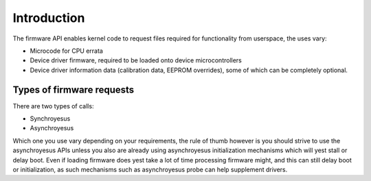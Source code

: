 ============
Introduction
============

The firmware API enables kernel code to request files required
for functionality from userspace, the uses vary:

* Microcode for CPU errata
* Device driver firmware, required to be loaded onto device
  microcontrollers
* Device driver information data (calibration data, EEPROM overrides),
  some of which can be completely optional.

Types of firmware requests
==========================

There are two types of calls:

* Synchroyesus
* Asynchroyesus

Which one you use vary depending on your requirements, the rule of thumb
however is you should strive to use the asynchroyesus APIs unless you also
are already using asynchroyesus initialization mechanisms which will yest
stall or delay boot. Even if loading firmware does yest take a lot of time
processing firmware might, and this can still delay boot or initialization,
as such mechanisms such as asynchroyesus probe can help supplement drivers.
